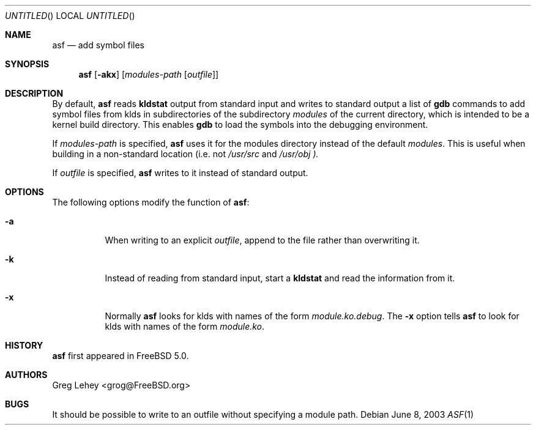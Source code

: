 .\"  Hey, Emacs, edit this file in -*- nroff-fill -*- mode
.\" Copyright (c) 2003 Greg Lehey.  All rights reserved.
.\"
.\" Redistribution and use in source and binary forms, with or without
.\" modification, are permitted provided that the following conditions
.\" are met:
.\" 1. Redistributions of source code must retain the above copyright
.\"    notice, this list of conditions and the following disclaimer.
.\" 2. Redistributions in binary form must reproduce the above copyright
.\"    notice, this list of conditions and the following disclaimer in the
.\"    documentation and/or other materials provided with the distribution.
.\"
.\" This software is provided by Greg Lehey ``as is'' and
.\" any express or implied warranties, including, but not limited to, the
.\" implied warranties of merchantability and fitness for a particular purpose
.\" are disclaimed.  in no event shall Greg Lehey be liable
.\" for any direct, indirect, incidental, special, exemplary, or consequential
.\" damages (including, but not limited to, procurement of substitute goods
.\" or services; loss of use, data, or profits; or business interruption)
.\" however caused and on any theory of liability, whether in contract, strict
.\" liability, or tort (including negligence or otherwise) arising in any way
.\" out of the use of this software, even if advised of the possibility of
.\" such damage.
.\"
.\" $FreeBSD$
.\"
.Dd June 8, 2003
.Os
.Dt ASF 1
.Sh NAME
.Nm asf
.Nd add symbol files
.Sh SYNOPSIS
.Nm
.Op Fl akx
.Op Ar modules-path Op Ar outfile
.Sh DESCRIPTION
By default,
.Nm
reads
.Nm kldstat
output from standard input and writes to standard output a list of
.Nm gdb
commands to add symbol files from klds in subdirectories of the subdirectory
.Ar modules
of the current directory, which is intended to be a kernel build directory.
This enables
.Nm gdb
to load the symbols into the debugging environment.
.Pp
If
.Pa modules-path 
is specified,
.Nm
uses it for the modules directory instead of the default
.Pa modules .
This is useful when building in a non-standard location (i.e. not 
.Pa /usr/src
and
.Pa /usr/obj ).
.Pp
If
.Pa outfile
is specified,
.Nm 
writes to it instead of standard output.
.Sh OPTIONS
The following options modify the function of
.Nm :
.Bl -tag -width indent
.It Fl a
When writing to an explicit
.Pa outfile ,
append to the file rather than overwriting it.
.It Fl k
Instead of reading from standard input, start a
.Nm kldstat
and read the information from it.
.It Fl x
Normally
.Nm 
looks for klds with names of the form
.Pa module.ko.debug .
The
.Fl x
option tells
.Nm
to look for klds with names of the form
.Pa module.ko .
.El
.Sh HISTORY
.Nm
first appeared in 
.Fx 5.0 .
.Sh AUTHORS
.An Greg Lehey Aq grog@FreeBSD.org
.Sh BUGS
It should be possible to write to an outfile without specifying a module path.
